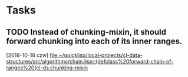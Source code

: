 * Tasks
** TODO Instead of chunking-mixin, it should forward chunking into each of its inner ranges.
   [2018-10-18 czw]
   [[file:~/quicklisp/local-projects/cl-data-structures/src/algorithms/chain.lisp::(defclass%20forward-chain-of-ranges%20(cl-ds:chunking-mixin]]
